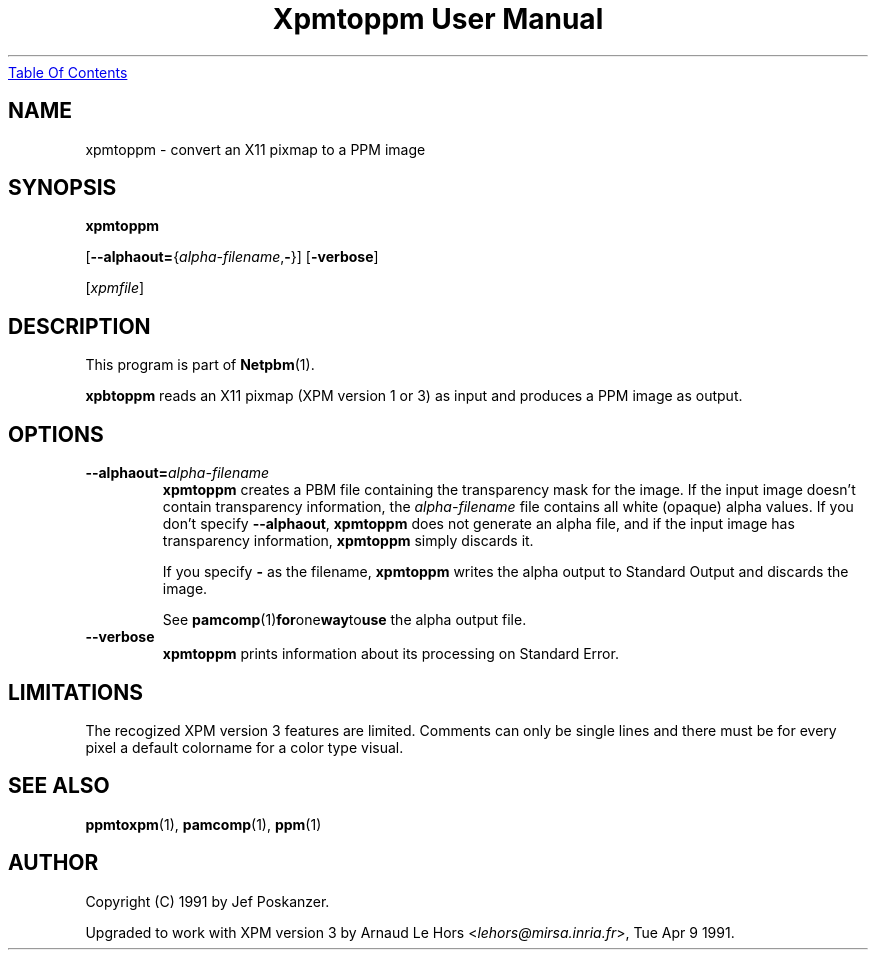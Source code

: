 ." This man page was generated by the Netpbm tool 'makeman' from HTML source.
." Do not hand-hack it!  If you have bug fixes or improvements, please find
." the corresponding HTML page on the Netpbm website, generate a patch
." against that, and send it to the Netpbm maintainer.
.TH "Xpmtoppm User Manual" 0 "06 May 2001" "netpbm documentation"
.UR xpmtoppm.html#index
Table Of Contents
.UE
\&

.UN lbAB
.SH NAME

xpmtoppm - convert an X11 pixmap to a PPM image

.UN lbAC
.SH SYNOPSIS

\fBxpmtoppm\fP

[\fB--alphaout=\fP{\fIalpha-filename\fP,\fB-\fP}]
[\fB-verbose\fP]

[\fIxpmfile\fP]

.UN lbAD
.SH DESCRIPTION
.PP
This program is part of
.BR Netpbm (1).
.PP
\fBxpbtoppm\fP reads an X11 pixmap (XPM version 1 or 3) as input
and produces a PPM image as output.

.UN lbAE
.SH OPTIONS


.TP
\fB--alphaout=\fP\fIalpha-filename\fP
\fBxpmtoppm\fP creates a PBM file containing the transparency
mask for the image.  If the input image doesn't contain transparency
information, the \fIalpha-filename\fP file contains all white
(opaque) alpha values.  If you don't specify \fB--alphaout\fP,
\fBxpmtoppm\fP does not generate an alpha file, and if the input
image has transparency information, \fBxpmtoppm\fP simply discards
it.
.sp
If you specify \fB-\fP as the filename, \fBxpmtoppm\fP writes the
alpha output to Standard Output and discards the image.
.sp
See
.BR pamcomp (1) for one way to use
the alpha output file.

.TP
\fB--verbose\fP
\fBxpmtoppm\fP prints information about its processing on Standard Error.



.UN lbAF
.SH LIMITATIONS
.PP
The recogized XPM version 3 features are limited.  Comments can
only be single lines and there must be for every pixel a default
colorname for a color type visual.

.UN lbAG
.SH SEE ALSO
.BR ppmtoxpm (1),
.BR pamcomp (1),
.BR ppm (1)

.UN lbAH
.SH AUTHOR
.PP
Copyright (C) 1991 by Jef Poskanzer.
.PP
Upgraded to work with XPM version 3 by
Arnaud\ Le\ Hors\ <\fIlehors@mirsa.inria.fr\fP>, Tue
Apr 9 1991.
